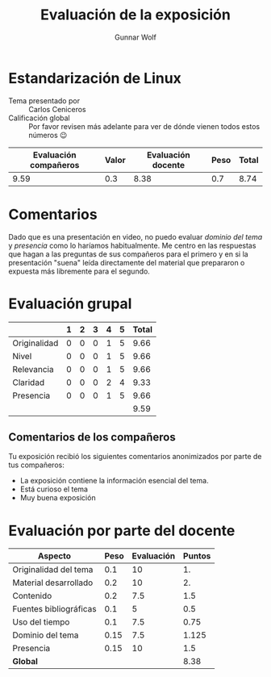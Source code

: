 #+title: Evaluación de la exposición
#+author: Gunnar Wolf

* Estandarización de Linux

- Tema presentado por :: Carlos Ceniceros
- Calificación global :: Por favor revisen más adelante para ver de
  dónde vienen todos estos números 😉

|------------------------+-------+--------------------+------+---------|
| Evaluación  compañeros | Valor | Evaluación docente | Peso | *Total* |
|------------------------+-------+--------------------+------+---------|
|                   9.59 |   0.3 |               8.38 |  0.7 |    8.74 |
|------------------------+-------+--------------------+------+---------|
#+TBLFM: @2$5=$1*$2+$3*$4;f-2

* Comentarios

Dado que es una presentación en video, no puedo evaluar /dominio del tema/ y
/presencia/ como lo haríamos habitualmente. Me centro en las respuestas que
hagan a las preguntas de sus compañeros para el primero y en si la presentación
"suena" leída directamente del material que prepararon o expuesta más libremente
para el segundo.


* Evaluación grupal

|              | 1 | 2 | 3 | 4 | 5 | Total |
|--------------+---+---+---+---+---+-------|
| Originalidad | 0 | 0 | 0 | 1 | 5 |  9.66 |
| Nivel        | 0 | 0 | 0 | 1 | 5 |  9.66 |
| Relevancia   | 0 | 0 | 0 | 1 | 5 |  9.66 |
| Claridad     | 0 | 0 | 0 | 2 | 4 |  9.33 |
| Presencia    | 0 | 0 | 0 | 1 | 5 |  9.66 |
|--------------+---+---+---+---+---+-------|
|              |   |   |   |   |   |  9.59 |
#+TBLFM: @7$7=vmean(@2$7..@6$7); f-2

** Comentarios de los compañeros

Tu exposición recibió los siguientes comentarios anonimizados por
parte de tus compañeros:

- La exposición contiene la información esencial del tema.
- Está curioso el tema
- Muy buena exposición

* Evaluación por parte del docente

| *Aspecto*              | *Peso* | *Evaluación* | *Puntos* |
|------------------------+--------+--------------+----------|
| Originalidad del tema  |    0.1 |           10 |       1. |
| Material desarrollado  |    0.2 |           10 |       2. |
| Contenido              |    0.2 |          7.5 |      1.5 |
| Fuentes bibliográficas |    0.1 |            5 |      0.5 |
| Uso del tiempo         |    0.1 |          7.5 |     0.75 |
| Dominio del tema       |   0.15 |          7.5 |    1.125 |
| Presencia              |   0.15 |           10 |      1.5 |
|------------------------+--------+--------------+----------|
| *Global*               |        |              |     8.38 |
#+TBLFM: @<<$4..@>>$4=$2*$3::$4=vsum(@<<..@>>);f-2

